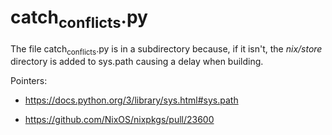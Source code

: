 * catch_conflicts.py

The file catch_conflicts.py is in a subdirectory because, if it isn't,
the /nix/store/ directory is added to sys.path causing a delay when
building.

Pointers:

- https://docs.python.org/3/library/sys.html#sys.path

- https://github.com/NixOS/nixpkgs/pull/23600


